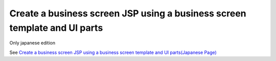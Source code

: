 Create a business screen JSP using a business screen template and UI parts
============================================================================

Only japanese edition

See `Create a business screen JSP using a business screen template and UI parts(Japanese Page) <https://nablarch.github.io/docs/LATEST/doc/development_tools/ui_dev/guide/widget_usage/create_with_widget.html>`_


